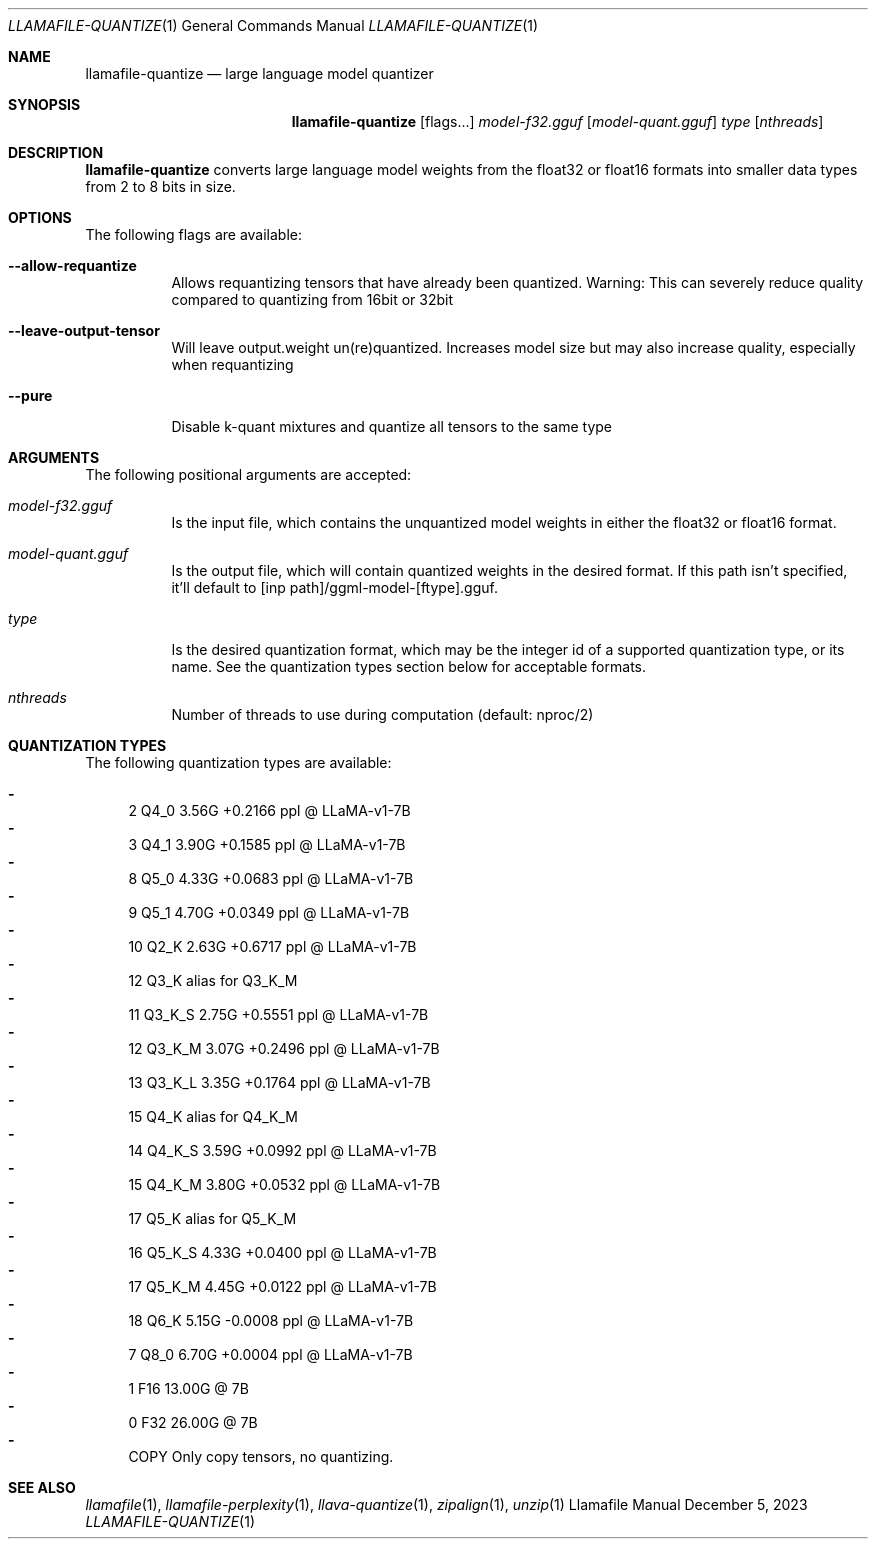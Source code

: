 .Dd December 5, 2023
.Dt LLAMAFILE-QUANTIZE 1
.Os Llamafile Manual
.Sh NAME
.Nm llamafile-quantize
.Nd large language model quantizer
.Sh SYNOPSIS
.Nm
.Op flags...
.Ar model-f32.gguf
.Op Ar model-quant.gguf
.Ar type
.Op Ar nthreads
.Sh DESCRIPTION
.Nm
converts large language model weights from the float32 or float16
formats into smaller data types from 2 to 8 bits in size.
.Sh OPTIONS
The following flags are available:
.Bl -tag -width indent
.It Fl Fl allow-requantize
Allows requantizing tensors that have already been quantized. Warning: This can severely reduce quality compared to quantizing from 16bit or 32bit
.It Fl Fl leave-output-tensor
Will leave output.weight un(re)quantized. Increases model size but may also increase quality, especially when requantizing
.It Fl Fl pure
Disable k-quant mixtures and quantize all tensors to the same type
.El
.Sh ARGUMENTS
The following positional arguments are accepted:
.Bl -tag -width indent
.It Ev Ar model-f32.gguf
Is the input file, which contains the unquantized model weights in either the float32 or float16 format.
.It Ev Ar model-quant.gguf
Is the output file, which will contain quantized weights in the desired format. If this path isn't specified, it'll default to [inp path]/ggml-model-[ftype].gguf.
.It Ev Ar type
Is the desired quantization format, which may be the integer id of a supported quantization type, or its name. See the quantization types section below for acceptable formats.
.It Ev Ar nthreads
Number of threads to use during computation (default: nproc/2)
.El
.Sh QUANTIZATION TYPES
The following quantization types are available:
.Pp
.Bl -dash -compact
.It
   2 Q4_0   3.56G +0.2166 ppl @ LLaMA-v1-7B
.It
   3 Q4_1   3.90G +0.1585 ppl @ LLaMA-v1-7B
.It
   8 Q5_0   4.33G +0.0683 ppl @ LLaMA-v1-7B
.It
   9 Q5_1   4.70G +0.0349 ppl @ LLaMA-v1-7B
.It
  10 Q2_K   2.63G +0.6717 ppl @ LLaMA-v1-7B
.It
  12 Q3_K   alias for Q3_K_M
.It
  11 Q3_K_S 2.75G +0.5551 ppl @ LLaMA-v1-7B
.It
  12 Q3_K_M 3.07G +0.2496 ppl @ LLaMA-v1-7B
.It
  13 Q3_K_L 3.35G +0.1764 ppl @ LLaMA-v1-7B
.It
  15 Q4_K   alias for Q4_K_M
.It
  14 Q4_K_S 3.59G +0.0992 ppl @ LLaMA-v1-7B
.It
  15 Q4_K_M 3.80G +0.0532 ppl @ LLaMA-v1-7B
.It
  17 Q5_K   alias for Q5_K_M
.It
  16 Q5_K_S 4.33G +0.0400 ppl @ LLaMA-v1-7B
.It
  17 Q5_K_M 4.45G +0.0122 ppl @ LLaMA-v1-7B
.It
  18 Q6_K   5.15G -0.0008 ppl @ LLaMA-v1-7B
.It
   7 Q8_0   6.70G +0.0004 ppl @ LLaMA-v1-7B
.It
   1 F16    13.00G @ 7B
.It
   0 F32    26.00G @ 7B
.It
COPY Only copy tensors, no quantizing.
.El
.Sh SEE ALSO
.Xr llamafile 1 ,
.Xr llamafile-perplexity 1 ,
.Xr llava-quantize 1 ,
.Xr zipalign 1 ,
.Xr unzip 1

